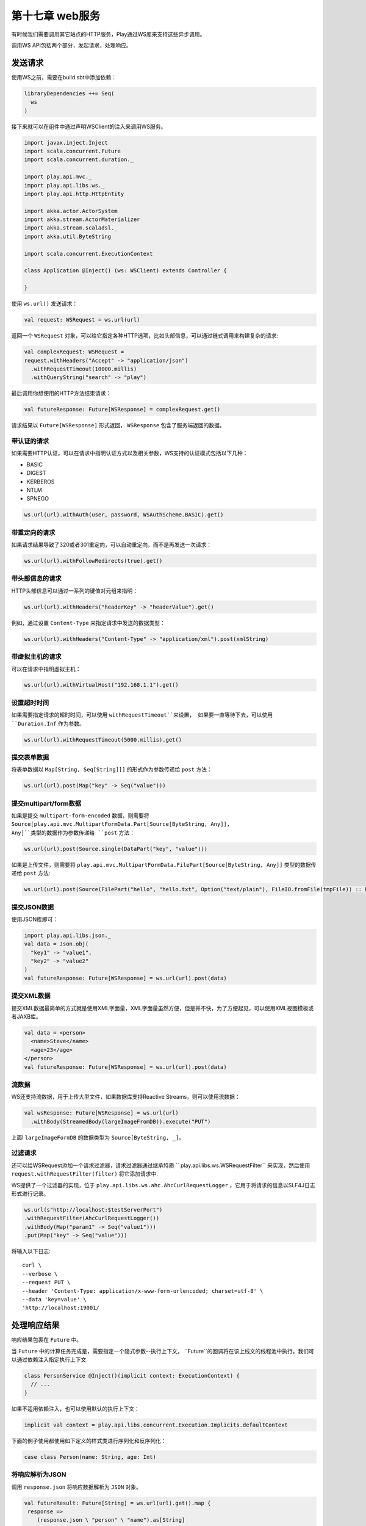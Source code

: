 第十七章 web服务
===============

有时候我们需要调用其它站点的HTTP服务，Play通过WS库来支持这些异步调用。

调用WS API包括两个部分，发起请求，处理响应。

发送请求
--------

使用WS之前，需要在build.sbt中添加依赖：

.. code-block:: scala
  
  libraryDependencies ++= Seq(
    ws
  )

接下来就可以在组件中通过声明WSClient的注入来调用WS服务。

.. code-block:: scala

  import javax.inject.Inject
  import scala.concurrent.Future
  import scala.concurrent.duration._

  import play.api.mvc._
  import play.api.libs.ws._
  import play.api.http.HttpEntity

  import akka.actor.ActorSystem
  import akka.stream.ActorMaterializer
  import akka.stream.scaladsl._
  import akka.util.ByteString

  import scala.concurrent.ExecutionContext

  class Application @Inject() (ws: WSClient) extends Controller {

  }

使用 ``ws.url()`` 发送请求：

.. code-block:: scala
  
   val request: WSRequest = ws.url(url)

返回一个 ``WSRequest`` 对象，可以给它指定各种HTTP选项，比如头部信息，可以通过链式调用来构建复杂的请求:

.. code-block:: scala

  val complexRequest: WSRequest =
  request.withHeaders("Accept" -> "application/json")
    .withRequestTimeout(10000.millis)
    .withQueryString("search" -> "play")

最后调用你想使用的HTTP方法结束请求：

.. code-block:: scala
  
  val futureResponse: Future[WSResponse] = complexRequest.get()
 
请求结果以 ``Future[WSResponse]`` 形式返回， ``WSResponse`` 包含了服务端返回的数据。

带认证的请求
++++++++++++

如果需要HTTP认证，可以在请求中指明认证方式以及相关参数，WS支持的认证模式包括以下几种：

- BASIC

- DIGEST

- KERBEROS

- NTLM

- SPNEGO

.. code-block:: scala
  
  ws.url(url).withAuth(user, password, WSAuthScheme.BASIC).get()

带重定向的请求
+++++++++++++

如果请求结果导致了320或者301重定向，可以自动重定向，而不是再发送一次请求：

.. code-block:: scala
  
  ws.url(url).withFollowRedirects(true).get()
  
带头部信息的请求
++++++++++++++++

HTTP头部信息可以通过一系列的键值对元组来指明：

.. code-block:: scala
  
  ws.url(url).withHeaders("headerKey" -> "headerValue").get()
 
例如，通过设置 ``Content-Type`` 来指定请求中发送的数据类型：

.. code-block:: scala
  
  ws.url(url).withHeaders("Content-Type" -> "application/xml").post(xmlString)
  
带虚拟主机的请求
+++++++++++++++

可以在请求中指明虚拟主机：

.. code-block:: scala

  ws.url(url).withVirtualHost("192.168.1.1").get()
  
设置超时时间
++++++++++++

如果需要指定请求的超时时间，可以使用 ``withRequestTimeout``来设置， 如果要一直等待下去，可以使用 ``Duration.Inf`` 作为参数。

.. code-block:: scala
  
  ws.url(url).withRequestTimeout(5000.millis).get()
  
提交表单数据
+++++++++++++
将表单数据以 ``Map[String, Seq[String]]]`` 的形式作为参数传递给 ``post`` 方法：

.. code-block:: scala
  
  ws.url(url).post(Map("key" -> Seq("value")))
  
提交multipart/form数据
++++++++++++++++++++++

如果是提交 ``multipart-form-encoded`` 数据，则需要将 ``Source[play.api.mvc.MultipartFormData.Part[Source[ByteString, Any]], Any]``类型的数据作为参数传递给 ``post`` 方法：

.. code-block:: scala
  
  ws.url(url).post(Source.single(DataPart("key", "value")))

如果是上传文件，则需要将 ``play.api.mvc.MultipartFormData.FilePart[Source[ByteString, Any]]`` 类型的数据传递给 ``post`` 方法:

.. code-block:: scala

  ws.url(url).post(Source(FilePart("hello", "hello.txt", Option("text/plain"), FileIO.fromFile(tmpFile)) :: DataPart("key", "value") :: List()))


提交JSON数据
++++++++++++

使用JSON库即可：

.. code-block:: 

  import play.api.libs.json._
  val data = Json.obj(
    "key1" -> "value1",
    "key2" -> "value2"
  )
  val futureResponse: Future[WSResponse] = ws.url(url).post(data)

提交XML数据
+++++++++++

提交XML数据最简单的方式就是使用XML字面量，XML字面量虽然方便，但是并不快，为了方便起见，可以使用XML视图模板或者JAXB库。

.. code-block:: scala
  
  val data = <person>
    <name>Steve</name>
    <age>23</age>
  </person>
  val futureResponse: Future[WSResponse] = ws.url(url).post(data)

流数据
+++++++

WS还支持流数据，用于上传大型文件，如果数据库支持Reactive Streams，则可以使用流数据：

.. code-block:: scala
  
  val wsResponse: Future[WSResponse] = ws.url(url)
    .withBody(StreamedBody(largeImageFromDB)).execute("PUT")
  
上面l ``largeImageFormDB`` 的数据类型为 ``Source[ByteString, _]``。

过滤请求
++++++++

还可以给WSRequest添加一个请求过滤器，请求过滤器通过继承特质 `` play.api.libs.ws.WSRequestFilter`` 来实现，然后使用 ``request.withRequestFilter(filter)`` 将它添加请求中.

WS提供了一个过滤器的实现，位于 ``play.api.libs.ws.ahc.AhcCurlRequestLogger`` ，它用于将请求的信息以SLF4J日志形式进行记录。

.. code-block:: scala

  ws.url(s"http://localhost:$testServerPort")
  .withRequestFilter(AhcCurlRequestLogger())
  .withBody(Map("param1" -> Seq("value1")))
  .put(Map("key" -> Seq("value")))  
  
将输入以下日志::
  
  curl \
  --verbose \
  --request PUT \
  --header 'Content-Type: application/x-www-form-urlencoded; charset=utf-8' \
  --data 'key=value' \
  'http://localhost:19001/


处理响应结果
------------

响应结果包裹在 ``Future`` 中。

当 ``Future`` 中的计算任务完成是，需要指定一个隐式参数--执行上下文， ``Future``的回调将在该上线文的线程池中执行。我们可以通过依赖注入指定执行上下文

.. code-block:: scala

  class PersonService @Inject()(implicit context: ExecutionContext) {
    // ...
  }

如果不适用依赖注入，也可以使用默认的执行上下文：

.. code-block:: scala
  
  implicit val context = play.api.libs.concurrent.Execution.Implicits.defaultContext

下面的例子使用都使用如下定义的样式类进行序列化和反序列化：

.. code-block:: scala

  case class Person(name: String, age: Int)

将响应解析为JSON
++++++++++++++++

调用 ``response.json`` 将响应数据解析为 ``JSON`` 对象。

.. code-block:: scala
  
  val futureResult: Future[String] = ws.url(url).get().map {
   response =>
      (response.json \ "person" \ "name").as[String]
  }
  
JSON库可以将隐式参数 ``Reads[T]`` 映射成相应的类：

.. code-block:: scala
  
  import play.api.libs.json._

  implicit val personReads = Json.reads[Person]

  val futureResult: Future[JsResult[Person]] = ws.url(url).get().map {
    response => (response.json \ "person").validate[Person]
  }
  
将响应解析为XML
+++++++++++++++

使用 ``response.xml`` 将数据解析为XML：

.. code-block:: scala

  val futureResult: Future[scala.xml.NodeSeq] = ws.url(url).get().map {
  response =>
    response.xml \ "message"
  }

处理大响应数据
++++++++++++++
当调用 ``get()`` 、 ``post()`` 或者 ``execute()`` 方法的时候，响应数据会加载到内存中，如果数据比较大会容易导致内存错误。

``WS`` 库允许我们逐步的读取响应数据，通过使用Akka的 ``Sink``。

``WSRequest``的 ``stream()`` 方法返回 ``Future[StreamedResponse]``， 而 ``StreamResponse`` 是一个保存响应头部和响应体的容器。

.. code-block:: scala

  // Make the request
  val futureResponse: Future[StreamedResponse] =
    ws.url(url).withMethod("GET").stream()

  val bytesReturned: Future[Long] = futureResponse.flatMap {
    res =>
     // Count the number of bytes returned
     res.body.runWith(Sink.fold[Long, ByteString](0L){ (total, bytes) =>
        total + bytes.length
      })
  }
  
也可以将响应数据保存在文件中：

.. code-block:: scala
    
    // Make the request
    val futureResponse: Future[StreamedResponse] =
      ws.url(url).withMethod("GET").stream()

    val downloadedFile: Future[File] = futureResponse.flatMap {
      res =>
       val outputStream = new FileOutputStream(file)

       // The sink that writes to the output stream
       val sink = Sink.foreach[ByteString] { bytes =>
          outputStream.write(bytes.toArray)
        }

        // materialize and run the stream
       res.body.runWith(sink).andThen {
          case result =>
           // Close the output stream whether there was an error or not
           outputStream.close()
           // Get the result or rethrow the error
           result.get
       }.map(_ => file)
    }

还有就是将响应数据返回给Action：

.. code-block:: scala
  
  def downloadFile = Action.async {

  // Make the request
  ws.url(url).withMethod("GET").stream().map {
    case StreamedResponse(response, body) =>

      // Check that the response was successful
      if (response.status == 200) {

        // Get the content type
        val contentType = response.headers.get("Content-Type").flatMap(_.headOption)
          .getOrElse("application/octet-stream")

        // If there's a content length, send that, otherwise return the body chunked
        response.headers.get("Content-Length") match {
          case Some(Seq(length)) =>
            Ok.sendEntity(HttpEntity.Streamed(body, Some(length.toLong), Some(contentType)))
          case _ =>
            Ok.chunked(body).as(contentType)
        }
      } else {
        BadGateway
      }
   }
  }

从上面我们可以注意到可以通过 ``withMethod`` 指定请求方法:

.. code-block:: scala
  
  val futureResponse: Future[StreamedResponse] =
    ws.url(url).withMethod("PUT").withBody("some body").stream()
 
